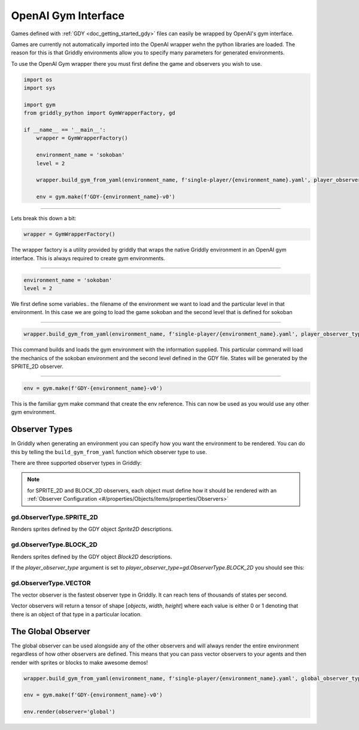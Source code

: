 .. _doc_getting_started_gym:

OpenAI Gym Interface
====================

Games defined with :ref:`GDY <doc_getting_started_gdy>` files can easily be wrapped by OpenAI's gym interface.

Games are currently not automatically imported into the OpenAI wrapper wehn the python libraries are loaded. 
The reason for this is that Griddly environments allow you to specify many parameters for generated environments.

To use the OpenAI Gym wrapper there you must first define the game and observers you wish to use.


.. code-block:: python

    import os
    import sys

    import gym
    from griddly_python import GymWrapperFactory, gd

    if __name__ == '__main__':
        wrapper = GymWrapperFactory()

        environment_name = 'sokoban'
        level = 2

        wrapper.build_gym_from_yaml(environment_name, f'single-player/{environment_name}.yaml', player_observer_type=gd.ObserverType.SPRITE_2D, level=level)

        env = gym.make(f'GDY-{environment_name}-v0')

------------

Lets break this down a bit:

.. code-block:: python

    wrapper = GymWrapperFactory()

The wrapper factory is a utility provided by griddly that wraps the native Griddly environment in an OpenAI gym interface. This is always required to create gym environments.

------------

.. code-block:: python

    environment_name = 'sokoban'
    level = 2

We first define some variables.. the filename of the environment we want to load and the particular level in that environment.
In this case we are going to load the game sokoban and the second level that is defined for sokoban

------------

.. code-block:: python 

    wrapper.build_gym_from_yaml(environment_name, f'single-player/{environment_name}.yaml', player_observer_type=gd.ObserverType.SPRITE_2D, level=level)

This command builds and loads the gym environment with the information supplied. This particular command will load the mechanics of the sokoban environment and the second level defined in the GDY file. 
States will be generated by the SPRITE_2D observer.

------------

.. code-block:: python 

    env = gym.make(f'GDY-{environment_name}-v0')

This is the familiar gym make command that create the env reference. This can now be used as you would use any other gym environment.



Observer Types
---------------

In Griddly when generating an environment you can specify how you want the environment to be rendered. You can do this by telling the ``build_gym_from_yaml`` function which observer type to use.

There are three supported observer types in Griddly:

.. note:: for SPRITE_2D and BLOCK_2D observers, each object must define how it should be rendered with an :ref:`Observer Configuration <#/properties/Objects/items/properties/Observers>`

gd.ObserverType.SPRITE_2D
^^^^^^^^^^^^^^^^^^^^^^^^^

Renders sprites defined by the GDY object `Sprite2D` descriptions.

.. image:: img/sprite2D.png

gd.ObserverType.BLOCK_2D
^^^^^^^^^^^^^^^^^^^^^^^^^

Renders sprites defined by the GDY object `Block2D` descriptions.

If the `player_observer_type` argument is set to `player_observer_type=gd.ObserverType.BLOCK_2D` you should see this:

.. image:: img/block2D.png


gd.ObserverType.VECTOR
^^^^^^^^^^^^^^^^^^^^^^

The vector observer is the fastest observer type in Griddly. It can reach tens of thousands of states per second.

Vector observers will return a tensor of shape [*objects*, *width*, *height*] where each value is either 0 or 1 denoting that there is an object of that type in a particular location. 


The Global Observer
-------------------

The global observer can be used alongside any of the other observers and will always render the entire environment regardless of how other observers are defined.
This means that you can pass vector observers to your agents and then render with sprites or blocks to make awesome demos!

.. code-block:: python

    wrapper.build_gym_from_yaml(environment_name, f'single-player/{environment_name}.yaml', global_observer_type=gd.ObserverType.SPRITE_2D, player_observer_type=gd.ObserverType.VECTOR, level=level)

    env = gym.make(f'GDY-{environment_name}-v0')

    env.render(observer='global')